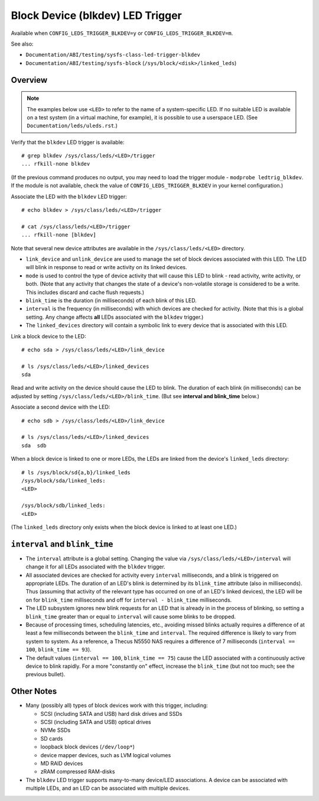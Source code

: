 .. SPDX-License-Identifier: GPL-2.0

=================================
Block Device (blkdev) LED Trigger
=================================

Available when ``CONFIG_LEDS_TRIGGER_BLKDEV=y`` or
``CONFIG_LEDS_TRIGGER_BLKDEV=m``.

See also:

* ``Documentation/ABI/testing/sysfs-class-led-trigger-blkdev``
* ``Documentation/ABI/testing/sysfs-block`` (``/sys/block/<disk>/linked_leds``)

Overview
========

.. note::
	The examples below use ``<LED>`` to refer to the name of a
	system-specific LED.  If no suitable LED is available on a test
	system (in a virtual machine, for example), it is possible to
	use a userspace LED.  (See ``Documentation/leds/uleds.rst``.)

Verify that the ``blkdev`` LED trigger is available::

	# grep blkdev /sys/class/leds/<LED>/trigger
	... rfkill-none blkdev

(If the previous command produces no output, you may need to load the trigger
module - ``modprobe ledtrig_blkdev``.  If the module is not available, check
the value of ``CONFIG_LEDS_TRIGGER_BLKDEV`` in your kernel configuration.)

Associate the LED with the ``blkdev`` LED trigger::

	# echo blkdev > /sys/class/leds/<LED>/trigger

	# cat /sys/class/leds/<LED>/trigger
	... rfkill-none [blkdev]

Note that several new device attributes are available in the
``/sys/class/leds/<LED>`` directory.

* ``link_device`` and ``unlink_device`` are used to manage the set of block
  devices associated with this LED.  The LED will blink in response to read or
  write activity on its linked devices.

* ``mode`` is used to control the type of device activity that will cause this
  LED to blink - read activity, write activity, or both.  (Note that any
  activity that changes the state of a device's non-volatile storage is
  considered to be a write.  This includes discard and cache flush requests.)

* ``blink_time`` is the duration (in milliseconds) of each blink of this LED.

* ``interval`` is the frequency (in milliseconds) with which devices are checked
  for activity.  (Note that this is a global setting.  Any change affects
  **all** LEDs associated with the ``blkdev`` trigger.)

* The ``linked_devices`` directory will contain a symbolic link to every device
  that is associated with this LED.

Link a block device to the LED::

	# echo sda > /sys/class/leds/<LED>/link_device

	# ls /sys/class/leds/<LED>/linked_devices
	sda

Read and write activity on the device should cause the LED to blink.  The
duration of each blink (in milliseconds) can be adjusted by setting
``/sys/class/leds/<LED>/blink_time``.  (But see **interval and blink_time**
below.)

Associate a second device with the LED::

	# echo sdb > /sys/class/leds/<LED>/link_device

	# ls /sys/class/leds/<LED>/linked_devices
	sda  sdb

When a block device is linked to one or more LEDs, the LEDs are linked from
the device's ``linked_leds`` directory::

	# ls /sys/block/sd{a,b}/linked_leds
	/sys/block/sda/linked_leds:
	<LED>

	/sys/block/sdb/linked_leds:
	<LED>

(The ``linked_leds`` directory only exists when the block device is linked to
at least one LED.)

``interval`` and ``blink_time``
===============================

* The ``interval`` attribute is a global setting.  Changing the value via
  ``/sys/class/leds/<LED>/interval`` will change it for all LEDs associated with
  the ``blkdev`` trigger.

* All associated devices are checked for activity every ``interval``
  milliseconds, and a blink is triggered on appropriate LEDs.  The duration
  of an LED's blink is determined by its ``blink_time`` attribute (also in
  milliseconds).  Thus (assuming that activity of the relevant type has occurred
  on one of an LED's linked devices), the LED will be on for ``blink_time``
  milliseconds and off for ``interval - blink_time`` milliseconds.

* The LED subsystem ignores new blink requests for an LED that is already in
  in the process of blinking, so setting a ``blink_time`` greater than or equal
  to ``interval`` will cause some blinks to be dropped.

* Because of processing times, scheduling latencies, etc., avoiding missed
  blinks actually requires a difference of at least a few milliseconds between
  the ``blink_time`` and ``interval``.  The required difference is likely to
  vary from system to system.  As a  reference, a Thecus N5550 NAS requires a
  difference of 7 milliseconds (``interval == 100``, ``blink_time == 93``).

* The default values (``interval == 100``, ``blink_time == 75``) cause the LED
  associated with a continuously active device to blink rapidly.  For a more
  "constantly on" effect, increase the ``blink_time`` (but not too much; see
  the previous bullet).

Other Notes
===========

* Many (possibly all) types of block devices work with this trigger, including:

  * SCSI (including SATA and USB) hard disk drives and SSDs
  * SCSI (including SATA and USB) optical drives
  * NVMe SSDs
  * SD cards
  * loopback block devices (``/dev/loop*``)
  * device mapper devices, such as LVM logical volumes
  * MD RAID devices
  * zRAM compressed RAM-disks

* The ``blkdev`` LED trigger supports many-to-many device/LED associations.
  A device can be associated with multiple LEDs, and an LED can be associated
  with multiple devices.
